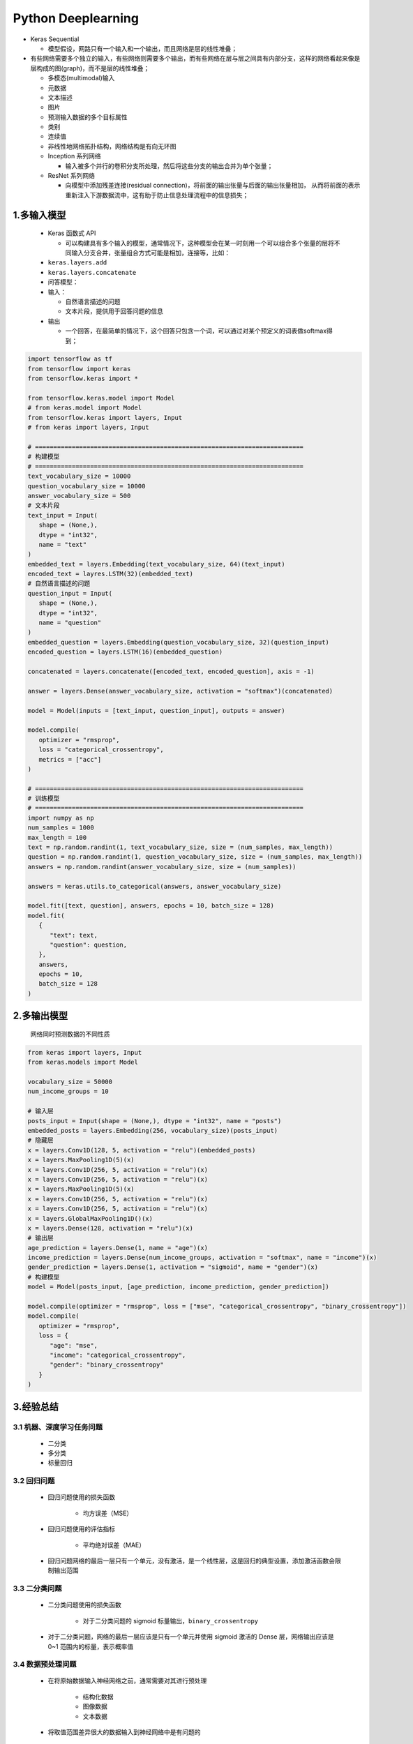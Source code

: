 

Python Deeplearning
=================================

-  Keras Sequential 

   - 模型假设，网路只有一个输入和一个输出，而且网络是层的线性堆叠；

-  有些网络需要多个独立的输入，有些网络则需要多个输出，而有些网络在层与层之间具有内部分支，这样的网络看起来像是层构成的图(graph)，而不是层的线性堆叠；

   -  多模态(multimodal)输入

   -  元数据

   -  文本描述

   -  图片

   -  预测输入数据的多个目标属性

   -  类别

   -  连续值

   -  非线性地网络拓扑结构，网络结构是有向无环图

   -  Inception 系列网络

      -  输入被多个并行的卷积分支所处理，然后将这些分支的输出合并为单个张量；

   -  ResNet 系列网络

      -  向模型中添加残差连接(residual connection)，将前面的输出张量与后面的输出张量相加，
         从而将前面的表示重新注入下游数据流中，这有助于防止信息处理流程中的信息损失；

1.多输入模型
-------------------------

   -  Keras 函数式 API
      
      - 可以构建具有多个输入的模型，通常情况下，这种模型会在某一时刻用一个可以组合多个张量的层将不同输入分支合并，张量组合方式可能是相加，连接等，比如：

   -  ``keras.layers.add``

   -  ``keras.layers.concatenate``

   -  问答模型：

   -  输入：

      -  自然语言描述的问题

      -  文本片段，提供用于回答问题的信息

   -  输出

      -  一个回答，在最简单的情况下，这个回答只包含一个词，可以通过对某个预定义的词表做softmax得到；

.. code:: python

   import tensorflow as tf
   from tensorflow import keras
   from tensorflow.keras import *

   from tensorflow.keras.model import Model
   # from keras.model import Model
   from tensorflow.keras import layers, Input
   # from keras import layers, Input

   # =========================================================================
   # 构建模型
   # =========================================================================
   text_vocabulary_size = 10000
   question_vocabulary_size = 10000
   answer_vocabulary_size = 500
   # 文本片段
   text_input = Input(
      shape = (None,), 
      dtype = "int32", 
      name = "text"
   )
   embedded_text = layers.Embedding(text_vocabulary_size, 64)(text_input)
   encoded_text = layres.LSTM(32)(embedded_text)
   # 自然语言描述的问题
   question_input = Input(
      shape = (None,),
      dtype = "int32",
      name = "question"
   )
   embedded_question = layers.Embedding(question_vocabulary_size, 32)(question_input)
   encoded_question = layers.LSTM(16)(embedded_question)

   concatenated = layers.concatenate([encoded_text, encoded_question], axis = -1)

   answer = layers.Dense(answer_vocabulary_size, activation = "softmax")(concatenated)

   model = Model(inputs = [text_input, question_input], outputs = answer)

   model.compile(
      optimizer = "rmsprop",
      loss = "categorical_crossentropy",
      metrics = ["acc"]
   )

   # =========================================================================
   # 训练模型
   # =========================================================================
   import numpy as np
   num_samples = 1000
   max_length = 100
   text = np.random.randint(1, text_vocabulary_size, size = (num_samples, max_length))
   question = np.random.randint(1, question_vocabulary_size, size = (num_samples, max_length))
   answers = np.random.randint(answer_vocabulary_size, size = (num_samples))

   answers = keras.utils.to_categorical(answers, answer_vocabulary_size)

   model.fit([text, question], answers, epochs = 10, batch_size = 128)
   model.fit(
      {
         "text": text,
         "question": question,
      },
      answers,
      epochs = 10,
      batch_size = 128
   )



2.多输出模型
------------------

   网络同时预测数据的不同性质

.. code:: python

   from keras import layers, Input
   from keras.models import Model

   vocabulary_size = 50000
   num_income_groups = 10

   # 输入层
   posts_input = Input(shape = (None,), dtype = "int32", name = "posts")
   embedded_posts = layers.Embedding(256, vocabulary_size)(posts_input)
   # 隐藏层
   x = layers.Conv1D(128, 5, activation = "relu")(embedded_posts)
   x = layers.MaxPooling1D(5)(x)
   x = layers.Conv1D(256, 5, activation = "relu")(x)
   x = layers.Conv1D(256, 5, activation = "relu")(x)
   x = layers.MaxPooling1D(5)(x)
   x = layers.Conv1D(256, 5, activation = "relu")(x)
   x = layers.Conv1D(256, 5, activation = "relu")(x)
   x = layers.GlobalMaxPooling1D()(x)
   x = layers.Dense(128, activation = "relu")(x)
   # 输出层
   age_prediction = layers.Dense(1, name = "age")(x)
   income_prediction = layers.Dense(num_income_groups, activation = "softmax", name = "income")(x)
   gender_prediction = layers.Dense(1, activation = "sigmoid", name = "gender")(x)
   # 构建模型
   model = Model(posts_input, [age_prediction, income_prediction, gender_prediction])

   model.compile(optimizer = "rmsprop", loss = ["mse", "categorical_crossentropy", "binary_crossentropy"])
   model.compile(
      optimizer = "rmsprop",
      loss = {
         "age": "mse",
         "income": "categorical_crossentropy",
         "gender": "binary_crossentropy"
      }
   )



3.经验总结
--------------------------------

3.1 机器、深度学习任务问题
~~~~~~~~~~~~~~~~~~~~~~~~~~~~~~~~

   - 二分类

   - 多分类

   - 标量回归


3.2 回归问题
~~~~~~~~~~~~~~~~~~~~~~~~~~~~~~~

   - 回归问题使用的损失函数

      - 均方误差（MSE）

   - 回归问题使用的评估指标

      - 平均绝对误差（MAE）

   - 回归问题网络的最后一层只有一个单元，没有激活，是一个线性层，这是回归的典型设置，添加激活函数会限制输出范围

3.3 二分类问题
~~~~~~~~~~~~~~~~~~~~~~~~~~~~~~

   - 二分类问题使用的损失函数

      - 对于二分类问题的 sigmoid 标量输出，``binary_crossentropy``

   - 对于二分类问题，网络的最后一层应该是只有一个单元并使用 sigmoid 激活的 Dense 层，网络输出应该是 0~1 范围内的标量，表示概率值

3.4 数据预处理问题
~~~~~~~~~~~~~~~~~~~~~~~~~~~~~

   - 在将原始数据输入神经网络之前，通常需要对其进行预处理

      - 结构化数据

      - 图像数据

      - 文本数据

   - 将取值范围差异很大的数据输入到神经网络中是有问题的

      - 网路可能会自动适应这种取值范围不同的数据，但学习肯定变得更加困难

      -  对于这种数据，普遍采用的最佳实践是对每个特征做标准化，即对于输入数据的每个特征(输入数据矩阵中的列)，
         减去特征平均值，再除以标准差，这样得到的特征平均值为 0，标准差为 1

      -  用于测试数据标准化的均值和标准差都是在训练数据上计算得到的。在工作流程中，不能使用测试数据上计算得到的任何结果，
         即使是像数据标准化这么简单的事情也不行

   -  如果输入数据的特征具有不同的取值范围，应该首先进行预处理，对每个特征单独进行缩放

3.5 样本量问题
~~~~~~~~~~~~~~~~~~~~~~~~~~~~

   -  如果可用的数据很少，使用 K 折交叉验证可以可靠地评估模型

   -  如果可用的训练数据很少，最好使用隐藏层较少（通常只有一到两个）的小型模型，以避免严重的过拟合

      -  较小的网络可以降低过拟合

3.6 网络结构选择问题
~~~~~~~~~~~~~~~~~~~~~~~~~~~

   -  如果可用的训练数据很少，最好使用隐藏层较少（通常只有一到两个）的小型模型，以避免严重的过拟合

   -  如果数据被分为多个类别，那么中间层过小可能会导致信息瓶颈

3.7 优化器
~~~~~~~~~~~~~~~~~~~~~~~~~~~

   -  无论你的问题是什么，``rmsprop`` 优化器通常都是足够好的选择
